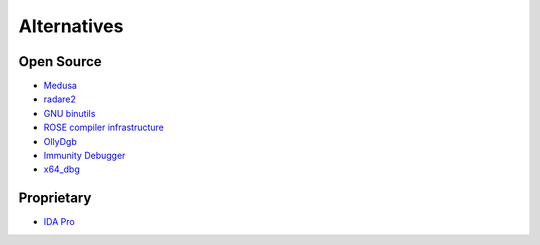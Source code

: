 Alternatives
============

Open Source
-----------

* `Medusa <https://github.com/wisk/medusa>`_
* `radare2 <http://radare.org/>`_
* `GNU binutils <http://www.gnu.org/software/binutils/>`_
* `ROSE compiler infrastructure <http://rosecompiler.org/>`_
* `OllyDgb <http://www.ollydbg.de/>`_
* `Immunity Debugger <http://debugger.immunityinc.com/>`_
* `x64_dbg <http://x64dbg.com/>`_

Proprietary
-----------

* `IDA Pro <https://www.hex-rays.com/>`_
